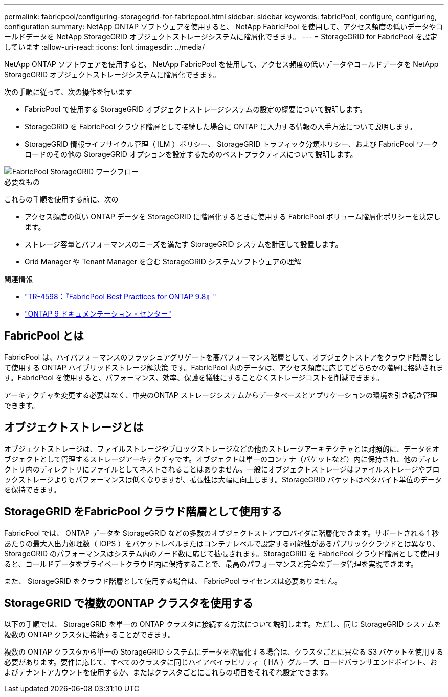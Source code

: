 ---
permalink: fabricpool/configuring-storagegrid-for-fabricpool.html 
sidebar: sidebar 
keywords: fabricPool, configure, configuring, configuration 
summary: NetApp ONTAP ソフトウェアを使用すると、 NetApp FabricPool を使用して、アクセス頻度の低いデータやコールドデータを NetApp StorageGRID オブジェクトストレージシステムに階層化できます。 
---
= StorageGRID for FabricPool を設定しています
:allow-uri-read: 
:icons: font
:imagesdir: ../media/


[role="lead"]
NetApp ONTAP ソフトウェアを使用すると、 NetApp FabricPool を使用して、アクセス頻度の低いデータやコールドデータを NetApp StorageGRID オブジェクトストレージシステムに階層化できます。

次の手順に従って、次の操作を行います

* FabricPool で使用する StorageGRID オブジェクトストレージシステムの設定の概要について説明します。
* StorageGRID を FabricPool クラウド階層として接続した場合に ONTAP に入力する情報の入手方法について説明します。
* StorageGRID 情報ライフサイクル管理（ ILM ）ポリシー、 StorageGRID トラフィック分類ポリシー、および FabricPool ワークロードのその他の StorageGRID オプションを設定するためのベストプラクティスについて説明します。


image::../media/fabricpool_storagegrid_workflow.png[FabricPool StorageGRID ワークフロー]

.必要なもの
これらの手順を使用する前に、次の

* アクセス頻度の低い ONTAP データを StorageGRID に階層化するときに使用する FabricPool ボリューム階層化ポリシーを決定します。
* ストレージ容量とパフォーマンスのニーズを満たす StorageGRID システムを計画して設置します。
* Grid Manager や Tenant Manager を含む StorageGRID システムソフトウェアの理解


.関連情報
* https://www.netapp.com/pdf.html?item=/media/17239-tr4598pdf.pdf["TR-4598：『FabricPool Best Practices for ONTAP 9.8』"^]
* https://docs.netapp.com/ontap-9/index.jsp["ONTAP 9 ドキュメンテーション・センター"^]




== FabricPool とは

FabricPool は、ハイパフォーマンスのフラッシュアグリゲートを高パフォーマンス階層として、オブジェクトストアをクラウド階層として使用する ONTAP ハイブリッドストレージ解決策 です。FabricPool 内のデータは、アクセス頻度に応じてどちらかの階層に格納されます。FabricPool を使用すると、パフォーマンス、効率、保護を犠牲にすることなくストレージコストを削減できます。

アーキテクチャを変更する必要はなく、中央のONTAP ストレージシステムからデータベースとアプリケーションの環境を引き続き管理できます。



== オブジェクトストレージとは

オブジェクトストレージは、ファイルストレージやブロックストレージなどの他のストレージアーキテクチャとは対照的に、データをオブジェクトとして管理するストレージアーキテクチャです。オブジェクトは単一のコンテナ（バケットなど）内に保持され、他のディレクトリ内のディレクトリにファイルとしてネストされることはありません。一般にオブジェクトストレージはファイルストレージやブロックストレージよりもパフォーマンスは低くなりますが、拡張性は大幅に向上します。StorageGRID バケットはペタバイト単位のデータを保持できます。



== StorageGRID をFabricPool クラウド階層として使用する

FabricPool では、 ONTAP データを StorageGRID などの多数のオブジェクトストアプロバイダに階層化できます。サポートされる 1 秒あたりの最大入出力処理数（ IOPS ）をバケットレベルまたはコンテナレベルで設定する可能性があるパブリッククラウドとは異なり、 StorageGRID のパフォーマンスはシステム内のノード数に応じて拡張されます。StorageGRID を FabricPool クラウド階層として使用すると、コールドデータをプライベートクラウド内に保持することで、最高のパフォーマンスと完全なデータ管理を実現できます。

また、 StorageGRID をクラウド階層として使用する場合は、 FabricPool ライセンスは必要ありません。



== StorageGRID で複数のONTAP クラスタを使用する

以下の手順では、 StorageGRID を単一の ONTAP クラスタに接続する方法について説明します。ただし、同じ StorageGRID システムを複数の ONTAP クラスタに接続することができます。

複数の ONTAP クラスタから単一の StorageGRID システムにデータを階層化する場合は、クラスタごとに異なる S3 バケットを使用する必要があります。要件に応じて、すべてのクラスタに同じハイアベイラビリティ（ HA ）グループ、ロードバランサエンドポイント、およびテナントアカウントを使用するか、またはクラスタごとにこれらの項目をそれぞれ設定できます。
